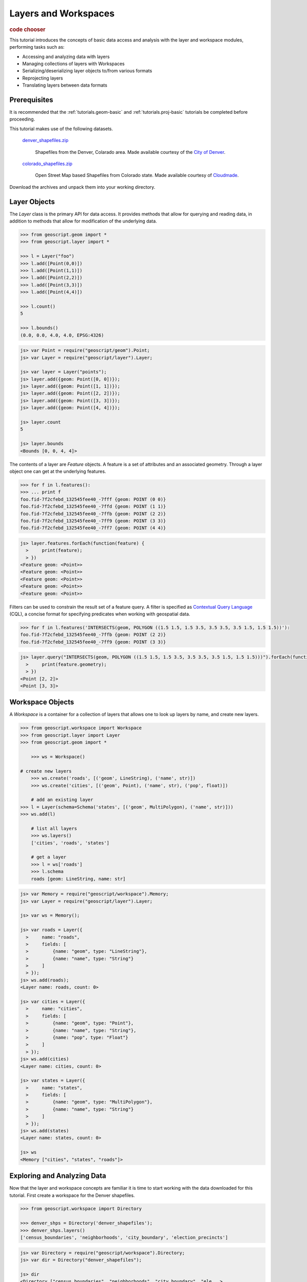 .. _tutorials.data-basic:

Layers and Workspaces
=====================

.. cssclass:: show-chooser

.. rubric:: code chooser

This tutorial introduces the concepts of basic data access and analysis with the layer and workspace modules, performing tasks such as:

* Accessing and analyzing data with layers
* Managing collections of layers with Workspaces
* Serializing/deserializing layer objects to/from various formats
* Reprojecting layers
* Translating layers between data formats

Prerequisites
-------------

It is recommended that the :ref:`tutorials.geom-basic` and :ref:`tutorials.proj-basic` tutorials be completed before proceeding.

This tutorial makes use of the following datasets. 

  `denver_shapefiles.zip <http://data.opengeo.org/geoscript/denver_shapefiles.zip>`_

    Shapefiles from the Denver, Colarado area. Made available courtesy of the `City of Denver <http://www.denvergov.org/GIS>`_.

  `colorado_shapefiles.zip <http://data.opengeo.org/geoscript/colorado_shapefiles.zip>`_

    Open Street Map based Shapefiles from Colorado state. Made available courtesy of `Cloudmade <http://downloads.cloudmade.com/>`_. 

Download the archives and unpack them into your working directory.

Layer Objects
-------------

The *Layer* class is the primary API for data access. It provides methods that allow for querying
and reading data, in addition to methods that allow for modification of the underlying data. 

.. cssclass:: code py

.. code-block:: python

    >>> from geoscript.geom import *
    >>> from geoscript.layer import *

    >>> l = Layer("foo")
    >>> l.add([Point(0,0)])
    >>> l.add([Point(1,1)])
    >>> l.add([Point(2,2)])
    >>> l.add([Point(3,3)])
    >>> l.add([Point(4,4)])
  
    >>> l.count()
    5
   
    >>> l.bounds()
    (0.0, 0.0, 4.0, 4.0, EPSG:4326)

.. cssclass:: code js

.. code-block:: javascript

    js> var Point = require("geoscript/geom").Point;
    js> var Layer = require("geoscript/layer").Layer;

    js> var layer = Layer("points");
    js> layer.add({geom: Point([0, 0])});
    js> layer.add({geom: Point([1, 1])});
    js> layer.add({geom: Point([2, 2])});
    js> layer.add({geom: Point([3, 3])});
    js> layer.add({geom: Point([4, 4])});

    js> layer.count
    5

    js> layer.bounds
    <Bounds [0, 0, 4, 4]>


The contents of a layer are *Feature* objects. A feature is a set of attributes and an associated geometry. Through a layer object one can get at the underlying features.

.. cssclass:: code py

.. code-block:: python

   >>> for f in l.features():
   >>> ... print f
   foo.fid-7f2cfebd_132545fee40_-7fff {geom: POINT (0 0)}
   foo.fid-7f2cfebd_132545fee40_-7ffd {geom: POINT (1 1)}
   foo.fid-7f2cfebd_132545fee40_-7ffb {geom: POINT (2 2)}
   foo.fid-7f2cfebd_132545fee40_-7ff9 {geom: POINT (3 3)}
   foo.fid-7f2cfebd_132545fee40_-7ff7 {geom: POINT (4 4)}

.. cssclass:: code js

.. code-block:: javascript

    js> layer.features.forEach(function(feature) {
      >     print(feature);                       
      > })
    <Feature geom: <Point>>
    <Feature geom: <Point>>
    <Feature geom: <Point>>
    <Feature geom: <Point>>
    <Feature geom: <Point>>


Filters can be used to constrain the result set of a feature query. A 
filter is specified as `Contextual Query Language <http://docs.geotools.org/latest/userguide/library/cql/index.html>`_ (CQL), a concise format for specifying predicates when working with geospatial data. 

.. cssclass:: code py

.. code-block:: python

   >>> for f in l.features('INTERSECTS(geom, POLYGON ((1.5 1.5, 1.5 3.5, 3.5 3.5, 3.5 1.5, 1.5 1.5))'):
   foo.fid-7f2cfebd_132545fee40_-7ffb {geom: POINT (2 2)}
   foo.fid-7f2cfebd_132545fee40_-7ff9 {geom: POINT (3 3)}

.. cssclass:: code js

.. code-block:: javascript

    js> layer.query("INTERSECTS(geom, POLYGON ((1.5 1.5, 1.5 3.5, 3.5 3.5, 3.5 1.5, 1.5 1.5)))").forEach(function(feature) {
      >     print(feature.geometry);                                                                                        
      > })                                                                                                                  
    <Point [2, 2]>
    <Point [3, 3]>

.. cssclass:: refs py

.. seealso::

   `layer API reference <../py/api/layer/index.html>`__

.. cssclass:: refs js

.. seealso::

   `proj API reference <../js/api/layer.html>`__


Workspace Objects
-----------------

A *Workspace* is a container for a collection of layers that allows one to look up layers by name, and create new layers. 

.. cssclass:: code py

.. code-block:: python

    >>> from geoscript.workspace import Workspace
    >>> from geoscript.layer import Layer
    >>> from geoscript.geom import *

	>>> ws = Workspace()

    # create new layers
	>>> ws.create('roads', [('geom', LineString), ('name', str)])
	>>> ws.create('cities', [('geom', Point), ('name', str), ('pop', float)])
	
	# add an existing layer
    >>> l = Layer(schema=Schema('states', [('geom', MultiPolygon), ('name', str)]))
    >>> ws.add(l)

	# list all layers
	>>> ws.layers()                                                          
	['cities', 'roads', 'states']
	
	# get a layer
	>>> l = ws['roads']
	>>> l.schema
	roads [geom: LineString, name: str]
	

.. cssclass:: code js

.. code-block:: javascript

    js> var Memory = require("geoscript/workspace").Memory;
    js> var Layer = require("geoscript/layer").Layer;

    js> var ws = Memory();

    js> var roads = Layer({
      >     name: "roads",
      >     fields: [
      >         {name: "geom", type: "LineString"},
      >         {name: "name", type: "String"}
      >     ]
      > });
    js> ws.add(roads);
    <Layer name: roads, count: 0>

    js> var cities = Layer({
      >     name: "cities",
      >     fields: [
      >         {name: "geom", type: "Point"},
      >         {name: "name", type: "String"},
      >         {name: "pop", type: "Float"} 
      >     ]
      > });
    js> ws.add(cities) 
    <Layer name: cities, count: 0>

    js> var states = Layer({
      >     name: "states",
      >     fields: [
      >         {name: "geom", type: "MultiPolygon"},
      >         {name: "name", type: "String"}
      >     ]
      > });
    js> ws.add(states)
    <Layer name: states, count: 0>

    js> ws
    <Memory ["cities", "states", "roads"]>

.. cssclass:: refs py

.. seealso::

   `layer API reference <../py/api/workspace/index.html>`__

.. cssclass:: refs js

.. seealso::

   `proj API reference <../js/api/workspace.html>`__

Exploring and Analyzing Data
----------------------------

Now that the layer and workspace concepts are familiar it is time to start working with the data downloaded for this tutorial. First create a workspace for the Denver shapefiles.

.. cssclass:: code py

.. code-block:: python

    >>> from geoscript.workspace import Directory

    >>> denver_shps = Directory('denver_shapefiles');
    >>> denver_shps.layers()
    ['census_boundaries', 'neighborhoods', 'city_boundary', 'election_precincts']

.. cssclass:: code js

.. code-block:: javascript

    js> var Directory = require("geoscript/workspace").Directory;
    js> var dir = Directory("denver_shapefiles");

    js> dir
    <Directory ["census_boundaries", "neighborhoods", "city_boundary", "ele...>

    js> dir.names
    census_boundaries,neighborhoods,city_boundary,election_precincts

.. note::

    In the above code sample the :class:`workspace.Directory` class is a specific type of 
    workspace used to manage a directory of shapefiles. 

Iterate through the layers of the workspace to gather some information.

.. cssclass:: code py

.. code-block:: python

    >>> for layer in denver_shps.values():
    ...   print 'Layer: %s' % layer.name
    ...   print 'Schema: %s' % layer.schema
    ...   print 'Projection: %s' % layer.proj
    ...   print 'Spatial extent: %s' % layer.bounds()
    ...   print 'Feature count: %d' % layer.count()
    ...   print
    
.. cssclass:: code js

.. code-block:: javascript

    js> dir.names.forEach(function(name) {  
      >     var layer = dir.get(name);      
      >     print(layer);                      
      > })
    <Layer name: census_boundaries, count: 485>
    <Layer name: neighborhoods, count: 78>
    <Layer name: city_boundary, count: 12>
    <Layer name: election_precincts, count: 429>

.. cssclass:: refs py

.. note::

    A workspace is essentially a dictionary in which keys are strings and values are layer objects so we can iterate over a workspace as we would a dictionary.

Visualize the *city_boundary* layer.

.. cssclass:: code py

.. code-block:: python

   >>> from geoscript.render import draw
   >>> draw(denver_shps['city_boundary'], format='mapwindow')

.. cssclass:: code js

.. code-block:: javascript

    js> var viewer = require("geoscript/viewer");
    js> var city = dir.get("city_boundary");
    js> viewer.draw(city);

Format Translation
------------------

While shapefiles are the most commonly used format for geospatial vector data they are often not
ideal for a variety of reasons. A common task to perform is to import a collection of shapefiles
into a spatial database such as PostGIS.

Translate all the denver shapefiles into PostGIS by creating a new PostGIS workspace and adding all layers to it. If a PostGIS database is not available use H2, a popular embedded
Java database.

.. cssclass:: code py

.. code-block:: python

    >>> from geoscript.workspace import PostGIS, H2

    >>> db = PostGIS('denver')
    >>> #db = H2('denver')

    >>> for layer in denver_shps.values():
    ...   db.add(layer)

    >>> db.layers()
    ['census_boundaries', 'neighborhoods', 'city_boundary', 'election_precincts']


.. cssclass:: code js

.. code-block:: javascript

    js> var PostGIS = require("geoscript/workspace").PostGIS;
    js> var db = PostGIS("denver");
    js> dir.names.forEach(function(name) {
      >     db.add(dir.get(name));
      > });

    js> db
    <PostGIS ["census_boundaries", "city_boundary", "election_precincts",...>

    js> db.names
    census_boundaries,city_boundary,election_precincts,neighborhoods


.. cssclass:: refs py

.. seealso::

   `postgis API reference <../py/api/workspace/postgis.html>`__

   `h2 API reference <../py/api/workspace/h2.html>`__

.. cssclass:: refs js

.. seealso::

   `postgis API reference <../js/api/workspace/postgis.html>`__

   `h2 API reference <../js/api/workspace/h2.html>`__

Data Transformation
-------------------

With a newly creates spatial database to hold all of our layers, we would like to import some additional layers from the OSM data downloaded previously.

Create a new workspace for the Colorado shapefiles and analyze the data.

.. cssclass:: code py

.. code-block:: python

    >>> co_shps = Directory('colorado_shapfiles')
    >>> co_shps.layers()
    ['colorado_water', 'colorado_highway', 'colorado_poi', 'colorado_natural']

    >>> hwy = co_shps['colorado_highway']
    >>> hwy.proj
    EPSG:4326

    >>> hwy.bounds()
    >>> (-109.160738, 36.892247, -101.94248, 41.105506, EPSG:4326)
    
.. cssclass:: code js

.. code-block:: javascript

    js> var dir = Directory("colorado_shapefiles");
    js> dir
    <Directory ["colorado_water", "colorado_highway", "colorado_poi", "colo...>

    js> var hwy = dir.get("colorado_highway");
    js> hwy.projection
    <Projection EPSG:4326>

    js> hwy.bounds
    <Bounds [-109.160738, 36.892251, -101.942736, 41.1053726] EPSG:4326>

Analyzing the highway layer illustrates two things:

* The OSM data is in a geographic (lat/lon) projection, whereas our existing data is in a NAD State Plane projection. 
* The OSM data contains the entire state, whereas our existing data extends to the extent of Denver county.

To address these issues the OSM data will first reproject into the State Plane projection, and then clip the result. Since these types of operations are more efficient when done in a database 
the data will be first be added to PostGIS as in the last section. 

.. cssclass:: code py

.. code-block:: python

   >>> from geoscript.geom import simplify
  
   >>> # get the boundary used for clipping
   >>> bndry = reduce(lambda x,y: x.union(y), [f.geom for f in db['city_boundary'].features()])

   >>> # simplify it to speed up computation
   >>> bndry = simplify(bndry, 100);

   >>> for l in co_shps.values():
   ...   # load into db
   ...   l = db.add(l)
   ...
   ...   # reproject + rename (strip off "colorado_" prefix)
   ...   l = l.reproject('epsg:2877', name=l.name[9:], chunk=10000)
   ...
   ...   # clip
   ...   l.delete('NOT INTERSECT(the_geom, %s)' % bndry)
   
.. cssclass:: code js

.. code-block:: javascript

    js> var city = db.get("city_boundary");

    js> // union all city boundary parts
    js> var boundary;
    js> city.features.forEach(function(feature) {
      >     var geometry = feature.geometry;
      >     boundary = boundary ? boundary.union(geometry) : geometry;
      > });
    js> boundary
    <Polygon [[[3181740.363649994, 1665985.0072000027], [3181811.09655000...>

    js> // simplify to speed things up later
    js> boundary = boundary.simplify(100); 
    <Polygon [[[3181740.363649994, 1665985.0072000027], [3183390.72814999...>

    js> // transform the boundary to EPSG:4326
    js> boundary.projection = "epsg:2877";
    js> boundary = boundary.transform("epsg:4326");
    <Polygon [[[-104.85448745942264, 39.660159265877176], [-104.854236940...>

    js> // create a cql string for filtering features while adding
    js> var wkt = require("geoscript/geom/io/wkt");
    js> var cql = "INTERSECTS(the_geom, " + wkt.write(boundary) + ")";    

    js> // rename and reproject all layers while adding to the db
    js> dir.names.forEach(function(name) {                           
      >     var layer = dir.get(name);                               
      >     db.add(layer, {                                         
      >         name: name.substr(9),                                
      >         filter: cql,                                         
      >         projection: "epsg:2877"                              
      >     })                                                       
      > });
    

